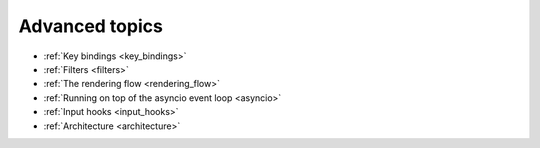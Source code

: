 Advanced topics
---------------

- :ref:`Key bindings <key_bindings>`
- :ref:`Filters <filters>`
- :ref:`The rendering flow <rendering_flow>`
- :ref:`Running on top of the asyncio event loop <asyncio>`
- :ref:`Input hooks <input_hooks>`
- :ref:`Architecture <architecture>`
